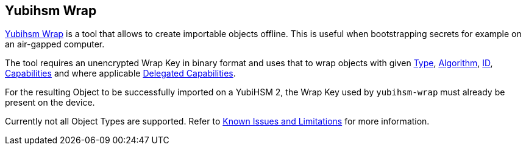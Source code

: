 == Yubihsm Wrap

link:/yubihsm-shell/yubihsm-wrap.html[Yubihsm Wrap] is a tool that allows to create importable objects offline. This is useful when bootstrapping secrets for example on an air-gapped computer.

The tool requires an unencrypted Wrap Key in binary format and uses that to wrap objects with given link:../../Concepts/Object.adoc[Type], link:../../Concepts/Algorithms.adoc[Algorithm], link:../../Concepts/Object_ID.adoc[ID], link:../../Concepts/Capability.adoc[Capabilities] and where applicable link:../../Concepts/Capability.adoc[Delegated Capabilities].

For the resulting Object to be successfully imported on a YubiHSM 2, the Wrap Key used by `yubihsm-wrap` must already be present on the device.

Currently not all Object Types are supported. Refer to link:../../Releases/Known_issues.adoc[Known Issues and Limitations] for more information.
